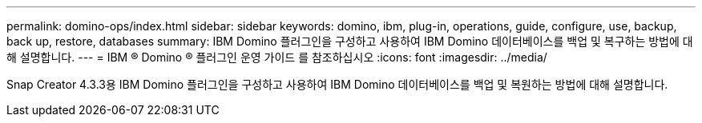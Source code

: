 ---
permalink: domino-ops/index.html 
sidebar: sidebar 
keywords: domino, ibm, plug-in, operations, guide, configure, use, backup, back up, restore, databases 
summary: IBM Domino 플러그인을 구성하고 사용하여 IBM Domino 데이터베이스를 백업 및 복구하는 방법에 대해 설명합니다. 
---
= IBM ® Domino ® 플러그인 운영 가이드 를 참조하십시오
:icons: font
:imagesdir: ../media/


[role="Lead"]
Snap Creator 4.3.3용 IBM Domino 플러그인을 구성하고 사용하여 IBM Domino 데이터베이스를 백업 및 복원하는 방법에 대해 설명합니다.

